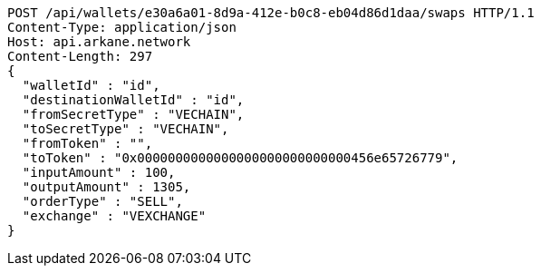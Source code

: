 [source,http,options="nowrap"]
----
POST /api/wallets/e30a6a01-8d9a-412e-b0c8-eb04d86d1daa/swaps HTTP/1.1
Content-Type: application/json
Host: api.arkane.network
Content-Length: 297
{
  "walletId" : "id",
  "destinationWalletId" : "id",
  "fromSecretType" : "VECHAIN",
  "toSecretType" : "VECHAIN",
  "fromToken" : "",
  "toToken" : "0x0000000000000000000000000000456e65726779",
  "inputAmount" : 100,
  "outputAmount" : 1305,
  "orderType" : "SELL",
  "exchange" : "VEXCHANGE"
}
----
